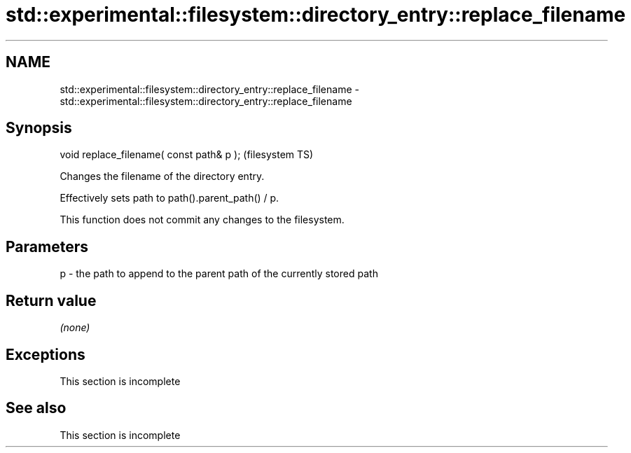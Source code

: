 .TH std::experimental::filesystem::directory_entry::replace_filename 3 "2022.03.29" "http://cppreference.com" "C++ Standard Libary"
.SH NAME
std::experimental::filesystem::directory_entry::replace_filename \- std::experimental::filesystem::directory_entry::replace_filename

.SH Synopsis
   void replace_filename( const path& p );  (filesystem TS)

   Changes the filename of the directory entry.

   Effectively sets path to path().parent_path() / p.

   This function does not commit any changes to the filesystem.

.SH Parameters

   p - the path to append to the parent path of the currently stored path

.SH Return value

   \fI(none)\fP

.SH Exceptions

    This section is incomplete

.SH See also

    This section is incomplete

